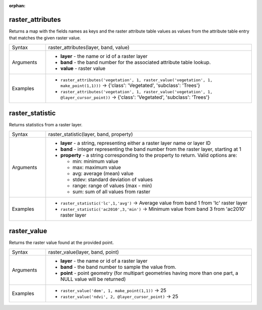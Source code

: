 :orphan:

.. DO NOT EDIT THIS FILE DIRECTLY. It is generated automatically by
   populate_expressions_list.py in the scripts folder.
   Changes should be made in the function help files
   in the resources/function_help/json/ folder in the
   qgis/QGIS repository.

.. _expression_function_Rasters_raster_attributes:

raster_attributes
.................

Returns a map with the fields names as keys and the raster attribute table values as values from the attribute table entry that matches the given raster value.

.. list-table::
   :widths: 15 85

   * - Syntax
     - raster_attributes(layer, band, value)
   * - Arguments
     - * **layer** - the name or id of a raster layer
       * **band** - the band number for the associated attribute table lookup.
       * **value** - raster value
   * - Examples
     - * ``raster_attributes('vegetation', 1, raster_value('vegetation', 1, make_point(1,1)))`` → {'class': 'Vegetated', 'subclass': 'Trees'}
       * ``raster_attributes('vegetation', 1, raster_value('vegetation', 1, @layer_cursor_point))`` → {'class': 'Vegetated', 'subclass': 'Trees'}


.. end_raster_attributes_section

.. _expression_function_Rasters_raster_statistic:

raster_statistic
................

Returns statistics from a raster layer.

.. list-table::
   :widths: 15 85

   * - Syntax
     - raster_statistic(layer, band, property)
   * - Arguments
     - * **layer** - a string, representing either a raster layer name or layer ID
       * **band** - integer representing the band number from the raster layer, starting at 1
       * **property** - a string corresponding to the property to return. Valid options are:

         

         * min: minimum value
         * max: maximum value
         * avg: average (mean) value
         * stdev: standard deviation of values
         * range: range of values (max - min)
         * sum: sum of all values from raster


   * - Examples
     - * ``raster_statistic('lc',1,'avg')`` → Average value from band 1 from 'lc' raster layer
       * ``raster_statistic('ac2010',3,'min')`` → Minimum value from band 3 from 'ac2010' raster layer


.. end_raster_statistic_section

.. _expression_function_Rasters_raster_value:

raster_value
............

Returns the raster value found at the provided point.

.. list-table::
   :widths: 15 85

   * - Syntax
     - raster_value(layer, band, point)
   * - Arguments
     - * **layer** - the name or id of a raster layer
       * **band** - the band number to sample the value from.
       * **point** - point geometry (for multipart geometries having more than one part, a NULL value will be returned)
   * - Examples
     - * ``raster_value('dem', 1, make_point(1,1))`` → 25
       * ``raster_value('ndvi', 2, @layer_cursor_point)`` → 25


.. end_raster_value_section

